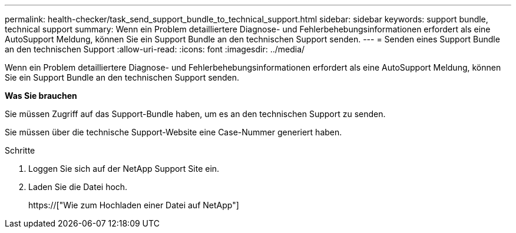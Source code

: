 ---
permalink: health-checker/task_send_support_bundle_to_technical_support.html 
sidebar: sidebar 
keywords: support bundle, technical support 
summary: Wenn ein Problem detailliertere Diagnose- und Fehlerbehebungsinformationen erfordert als eine AutoSupport Meldung, können Sie ein Support Bundle an den technischen Support senden. 
---
= Senden eines Support Bundle an den technischen Support
:allow-uri-read: 
:icons: font
:imagesdir: ../media/


[role="lead"]
Wenn ein Problem detailliertere Diagnose- und Fehlerbehebungsinformationen erfordert als eine AutoSupport Meldung, können Sie ein Support Bundle an den technischen Support senden.

*Was Sie brauchen*

Sie müssen Zugriff auf das Support-Bundle haben, um es an den technischen Support zu senden.

Sie müssen über die technische Support-Website eine Case-Nummer generiert haben.

.Schritte
. Loggen Sie sich auf der NetApp Support Site ein.
. Laden Sie die Datei hoch.
+
https://["Wie zum Hochladen einer Datei auf NetApp"]


